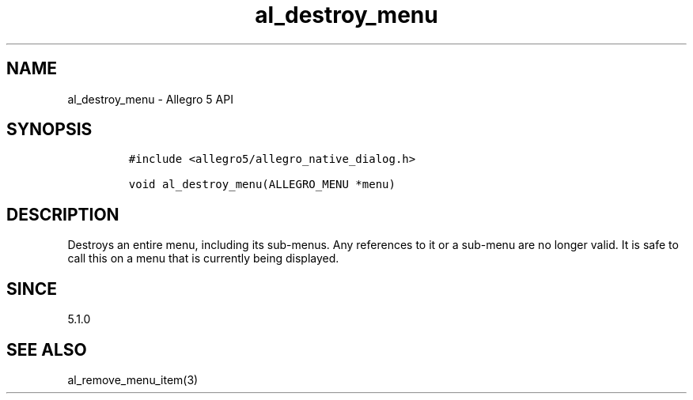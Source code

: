 .\" Automatically generated by Pandoc 3.1.3
.\"
.\" Define V font for inline verbatim, using C font in formats
.\" that render this, and otherwise B font.
.ie "\f[CB]x\f[]"x" \{\
. ftr V B
. ftr VI BI
. ftr VB B
. ftr VBI BI
.\}
.el \{\
. ftr V CR
. ftr VI CI
. ftr VB CB
. ftr VBI CBI
.\}
.TH "al_destroy_menu" "3" "" "Allegro reference manual" ""
.hy
.SH NAME
.PP
al_destroy_menu - Allegro 5 API
.SH SYNOPSIS
.IP
.nf
\f[C]
#include <allegro5/allegro_native_dialog.h>

void al_destroy_menu(ALLEGRO_MENU *menu)
\f[R]
.fi
.SH DESCRIPTION
.PP
Destroys an entire menu, including its sub-menus.
Any references to it or a sub-menu are no longer valid.
It is safe to call this on a menu that is currently being displayed.
.SH SINCE
.PP
5.1.0
.SH SEE ALSO
.PP
al_remove_menu_item(3)
